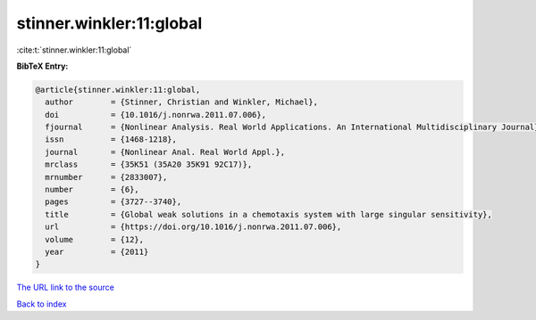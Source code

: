 stinner.winkler:11:global
=========================

:cite:t:`stinner.winkler:11:global`

**BibTeX Entry:**

.. code-block:: bibtex

   @article{stinner.winkler:11:global,
     author        = {Stinner, Christian and Winkler, Michael},
     doi           = {10.1016/j.nonrwa.2011.07.006},
     fjournal      = {Nonlinear Analysis. Real World Applications. An International Multidisciplinary Journal},
     issn          = {1468-1218},
     journal       = {Nonlinear Anal. Real World Appl.},
     mrclass       = {35K51 (35A20 35K91 92C17)},
     mrnumber      = {2833007},
     number        = {6},
     pages         = {3727--3740},
     title         = {Global weak solutions in a chemotaxis system with large singular sensitivity},
     url           = {https://doi.org/10.1016/j.nonrwa.2011.07.006},
     volume        = {12},
     year          = {2011}
   }

`The URL link to the source <https://doi.org/10.1016/j.nonrwa.2011.07.006>`__


`Back to index <../By-Cite-Keys.html>`__
